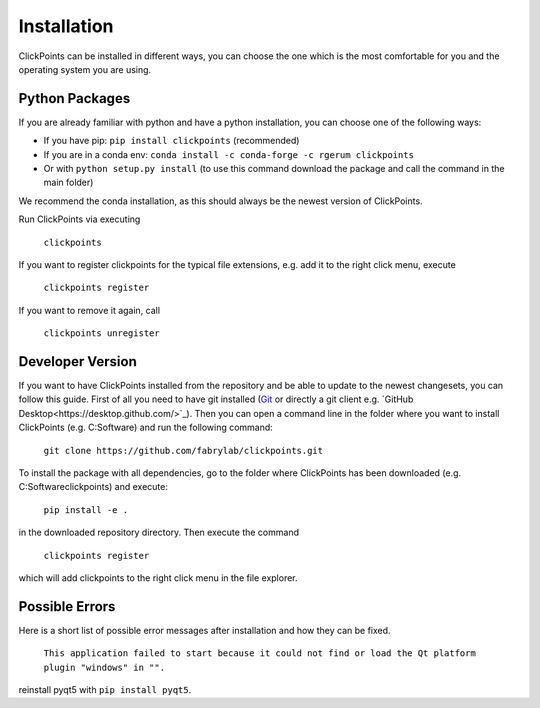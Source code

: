 Installation
============

ClickPoints can be installed in different ways, you can choose the one which is the most comfortable for you and the
operating system you are using.

Python Packages
~~~~~~~~~~~~~~~

If you are already familiar with python and have a python installation, you can choose one of the following ways:

- If you have pip: ``pip install clickpoints`` (recommended)
- If you are in a conda env: ``conda install -c conda-forge -c rgerum clickpoints``
- Or with ``python setup.py install`` (to use this command download the package and call the command in the main folder)

We recommend the conda installation, as this should always be the newest version of ClickPoints.

Run ClickPoints via executing

    ``clickpoints``

If you want to register clickpoints for the typical file extensions, e.g. add it to the right click menu, execute

    ``clickpoints register``

If you want to remove it again, call

    ``clickpoints unregister``

Developer Version
~~~~~~~~~~~~~~~~~

If you want to have ClickPoints installed from the repository and be able to update to the newest changesets, you can
follow this guide. First of all you need to have git installed (`Git <https://git-scm.com/>`_ or directly a git client e.g. `GitHub Desktop<https://desktop.github.com/>`_).
Then you can open a command line in the folder where you want to install ClickPoints (e.g. C:\Software) and run the following command:

    ``git clone https://github.com/fabrylab/clickpoints.git``

To install the package with all dependencies, go to the folder where ClickPoints has been downloaded (e.g. C:\Software\clickpoints) and execute:

    ``pip install -e .``

in the downloaded repository directory. Then execute the command

    ``clickpoints register``

which will add clickpoints to the right click menu in the file explorer.

Possible Errors
~~~~~~~~~~~~~~~

Here is a short list of possible error messages after installation and how they can be fixed.

    ``This application failed to start because it could not find or load the Qt platform plugin "windows" in "".``

reinstall pyqt5 with ``pip install pyqt5``.
